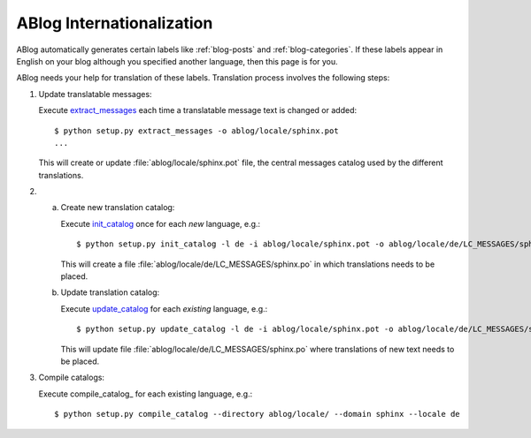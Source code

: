 ABlog Internationalization
==========================

.. post:: Aug 31, 2014
   :tags: i18n
   :category: Manual
   :author: Luc, Ahmet

ABlog automatically generates certain labels like :ref:`blog-posts` and
:ref:`blog-categories`.  If these labels appear in English on your blog
although you specified another language, then this page is for you.

ABlog needs your help for translation of these labels. Translation process
involves the following steps:


1. Update translatable messages:

   Execute extract_messages_ each time a translatable message text is changed
   or added::

     $ python setup.py extract_messages -o ablog/locale/sphinx.pot
     ...

   This will create or update :file:`ablog/locale/sphinx.pot` file, the
   central messages catalog used by the different translations.

2.

  a. Create new translation catalog:

     Execute init_catalog_ once for each *new* language, e.g.::

        $ python setup.py init_catalog -l de -i ablog/locale/sphinx.pot -o ablog/locale/de/LC_MESSAGES/sphinx.po

     This will create a file :file:`ablog/locale/de/LC_MESSAGES/sphinx.po`
     in which translations needs to be placed.

  b. Update translation catalog:


     Execute update_catalog_ for each *existing* language, e.g.::

        $ python setup.py update_catalog -l de -i ablog/locale/sphinx.pot -o ablog/locale/de/LC_MESSAGES/sphinx.po

     This will update file :file:`ablog/locale/de/LC_MESSAGES/sphinx.po`
     where translations of new text needs to be placed.

3. Compile catalogs:

   Execute compile_catalog_ for each existing language, e.g.::

     $ python setup.py compile_catalog --directory ablog/locale/ --domain sphinx --locale de


.. _extract_messages: http://babel.edgewall.org/wiki/Documentation/setup.html#extract-messages

.. _init_catalog: http://babel.edgewall.org/wiki/Documentation/setup.html#init-catalog

.. _update_catalog: http://babel.edgewall.org/wiki/Documentation/setup.html#update-catalog
.. _compile_catlog: http://babel.edgewall.org/wiki/Documentation/setup.html#id4